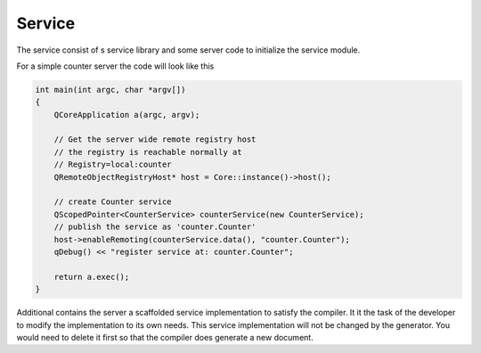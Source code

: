 *******
Service
*******

The service consist of s service library and some server code to initialize the service module.

For a simple counter server the code will look like this

.. code-block:: cpp


    int main(int argc, char *argv[])
    {
        QCoreApplication a(argc, argv);

        // Get the server wide remote registry host
        // the registry is reachable normally at
        // Registry=local:counter
        QRemoteObjectRegistryHost* host = Core::instance()->host();

        // create Counter service
        QScopedPointer<CounterService> counterService(new CounterService);
        // publish the service as 'counter.Counter'
        host->enableRemoting(counterService.data(), "counter.Counter");
        qDebug() << "register service at: counter.Counter";

        return a.exec();
    }

Additional contains the server a scaffolded service implementation to satisfy the compiler. It it the task of the developer to modify the implementation to its own needs. This service implementation will not be changed by the generator. You would need to delete it first so that the compiler does generate a new document.
